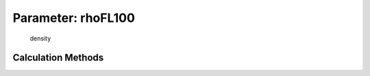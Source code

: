 .. _atmosphere.rhoFL100:

Parameter: rhoFL100
^^^^^^^^^^^^^^^^^^^^^^^^^^^^^^^^^^^^^^^^^^^^^^^^^^^^^^^^

    density 
    

Calculation Methods
"""""""""""""""""""""""""""""""""""""""""""""""""""""""
.. automethod:: VAMPzero.Component.Atmosphere.FL100.rhoFL100.rhoFL100.calc


   :Dependencies: 
   * :ref:`atmosphere.hFL100`


   :Sensitivities: 
.. image:: calc.jpg 
   :width: 80% 


